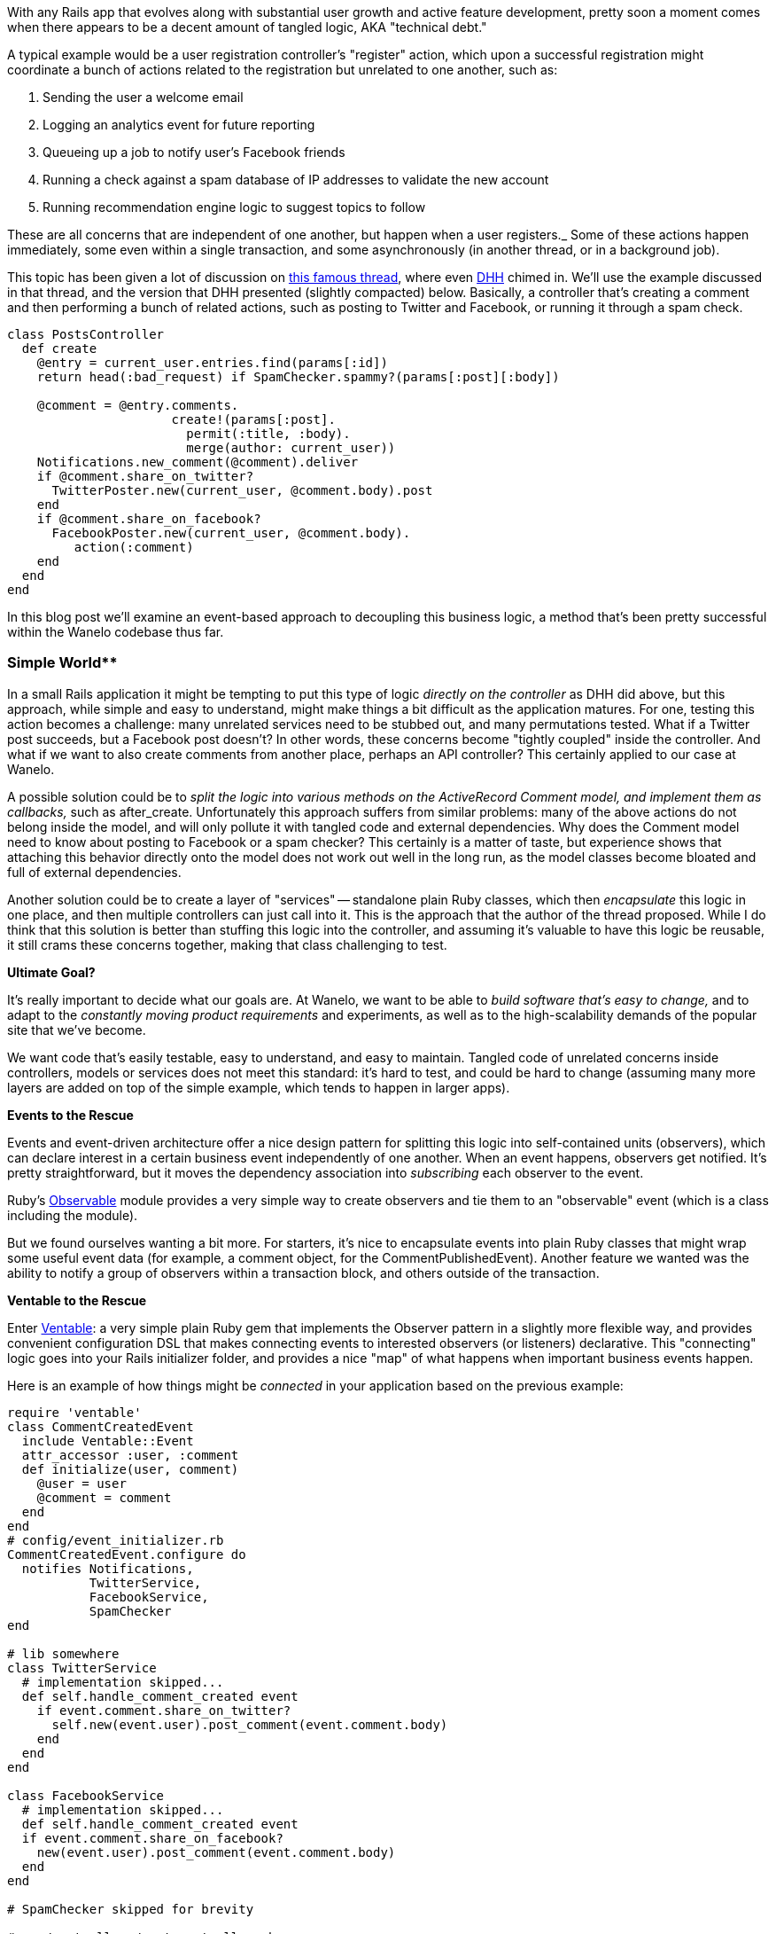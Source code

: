 :page-title: "Detangling Business Logic in Rails Apps with PORO Events and Observers"
:page-liquid:
:page-author_id: 1
:page-categories: ["programming"]
:page-comments: true
:page-excerpt: With any Rails app that evolves along with substantial user growth and active feature development, pretty soon a moment comes when there appears to be a decent amount of tangled logic, AKA technical debt.
:page-layout: post
:page-post_image: /assets/images/posts/ruby/rails-models.png
:page-tags: ["ruby", "rails", "observable", "ventable"]
:page-asciidoc_toc: true

With any Rails app that evolves along with substantial user growth and active feature development, pretty soon a moment comes when there appears to be a decent amount of tangled logic, AKA "technical debt."

A typical example would be a user registration controller's "register" action, which upon a successful registration might coordinate a bunch of actions related to the registration but unrelated to one another, such as:

. Sending the user a welcome email
. Logging an analytics event for future reporting
. Queueing up a job to notify user's Facebook friends
. Running a check against a spam database of IP addresses to validate the new account
. Running recommendation engine logic to suggest topics to follow

These are all concerns that are independent of one another, but happen when a user registers._ Some of these actions happen immediately, some even within a single transaction, and some asynchronously (in another thread, or in a background job).

This topic has been given a lot of discussion on https://gist.github.com/justinko/2838490[this famous thread], where even http://david.heinemeierhansson.com/[DHH] chimed in. We'll use the example discussed in that thread, and the version that DHH presented (slightly compacted) below. Basically, a controller that's creating a comment and then performing a bunch of related actions, such as posting to Twitter and Facebook, or running it through a spam check.

[source,ruby]
----
class PostsController
  def create
    @entry = current_user.entries.find(params[:id])
    return head(:bad_request) if SpamChecker.spammy?(params[:post][:body])

    @comment = @entry.comments.
                      create!(params[:post].
                        permit(:title, :body).
                        merge(author: current_user))
    Notifications.new_comment(@comment).deliver
    if @comment.share_on_twitter?
      TwitterPoster.new(current_user, @comment.body).post
    end
    if @comment.share_on_facebook?
      FacebookPoster.new(current_user, @comment.body).
         action(:comment)
    end
  end
end
----

In this blog post we'll examine an event-based approach to decoupling this business logic, a method that's been pretty successful within the Wanelo codebase thus far.

=== Simple World**

In a small Rails application it might be tempting to put this type of logic _directly on the controller_ as DHH did above, but this approach, while simple and easy to understand, might make things a bit difficult as the application matures. For one, testing this action becomes a challenge: many unrelated services need to be stubbed out, and many permutations tested. What if a Twitter post succeeds, but a Facebook post doesn't? In other words, these concerns become "tightly coupled" inside the controller. And what if we want to also create comments from another place, perhaps an API controller? This certainly applied to our case at Wanelo.

A possible solution could be to _split the logic into various methods on the ActiveRecord Comment model, and implement them as callbacks,_ such as after_create. Unfortunately this approach suffers from similar problems: many of the above actions do not belong inside the model, and will only pollute it with tangled code and external dependencies. Why does the Comment model need to know about posting to Facebook or a spam checker? This certainly is a matter of taste, but experience shows that attaching this behavior directly onto the model does not work out well in the long run, as the model classes become bloated and full of external dependencies.

Another solution could be to create a layer of "services" -- standalone plain Ruby classes, which then _encapsulate_ this logic in one place, and then multiple controllers can just call into it. This is the approach that the author of the thread proposed. While I do think that this solution is better than stuffing this logic into the controller, and assuming it's valuable to have this logic be reusable, it still crams these concerns together, making that class challenging to test.

*Ultimate Goal?*

It's really important to decide what our goals are. At Wanelo, we want to be able to _build software that's easy to change,_ and to adapt to the _constantly moving product requirements_ and experiments, as well as to the high-scalability demands of the popular site that we've become.

We want code that's easily testable, easy to understand, and easy to maintain. Tangled code of unrelated concerns inside controllers, models or services does not meet this standard: it's hard to test, and could be hard to change (assuming many more layers are added on top of the simple example, which tends to happen in larger apps).

*Events to the Rescue*

Events and event-driven architecture offer a nice design pattern for splitting this logic into self-contained units (observers), which can declare interest in a certain business event independently of one another. When an event happens, observers get notified. It's pretty straightforward, but it moves the dependency association into _subscribing_ each observer to the event.

Ruby's http://ruby-doc.org/stdlib-2.0/libdoc/observer/rdoc/Observable.html[Observable] module provides a very simple way to create observers and tie them to an "observable" event (which is a class including the module).

But we found ourselves wanting a bit more. For starters, it's nice to encapsulate events into plain Ruby classes that might wrap some useful event data (for example, a comment object, for the CommentPublishedEvent). Another feature we wanted was the ability to notify a group of observers within a transaction block, and others outside of the transaction.

*Ventable to the Rescue*

Enter https://github.com/kigster/ventable[Ventable]: a very simple plain Ruby gem that implements the Observer pattern in a slightly more flexible way, and provides convenient configuration DSL that makes connecting events to interested observers (or listeners) declarative. This "connecting" logic goes into your Rails initializer folder, and provides a nice "map" of what happens when important business events happen.

Here is an example of how things might be _connected_ in your application based on the previous example:

[source,ruby]
----
require 'ventable'
class CommentCreatedEvent
  include Ventable::Event
  attr_accessor :user, :comment
  def initialize(user, comment)
    @user = user
    @comment = comment
  end
end
# config/event_initializer.rb
CommentCreatedEvent.configure do
  notifies Notifications,
           TwitterService,
           FacebookService,
           SpamChecker
end

# lib somewhere
class TwitterService
  # implementation skipped...
  def self.handle_comment_created event
    if event.comment.share_on_twitter?
      self.new(event.user).post_comment(event.comment.body)
    end
  end
end

class FacebookService
  # implementation skipped...
  def self.handle_comment_created event
  if event.comment.share_on_facebook?
    new(event.user).post_comment(event.comment.body)
  end
end

# SpamChecker skipped for brevity

# app/controllers/post_controller.rb
class PostsController
  def create
    @entry = current_user.entries.find(params[:id])
    @comment = @entry.comments.
                 create!(params[:post].
                 permit(:title, :body).
                 merge(author: current_user))

    CommentCreatedEvent.new(current_user, @comment).fire!
  end
end
----

There is a lot going on above, but it's also pretty obvious what's happening -- another power of this eventing approach. First we are defining a `CommentCreatedEvent` class, to wrap `user` and `comment` instances, and then we configure this event using the DSL to notify several observers (which in this case are all ruby classes). We can now use generic FacebookService and TwitterService (which could encapsulate multiple Twitter and Facebook operations; a plus in my book), which all have a callback method, called by the eventing gem upon firing the event.

== *Diving Deeper*

In Wanelo code base, we currently have 30 distinct events, which are all fired at various points throughout the life cycle of our application. Some events are fired in web request, some during background jobs. Currently Ventable dispatch mechanism only supports in-process ruby observers, but it would not be difficult to extend it to support a queueing mechanism, such as RabbitMQ.

We defined a hierarchy of events in `lib/wanelo/events` directory of our rails app, and they all subclass a `Base` class. This class defines a couple of additional features.

* It automatically includes Ventable::Event in each subclass of the Base class
* It defines a transaction block that is then used (when defining individual events) to notify some observers inside the transaction, and some outside of it.  We do this so that database transaction is not left open unnecessarily for too long -- operations such as as posting to Facebook can take seconds to complete. Keeping database transactions as short as possible is pretty much required for any high-traffic web application.
* It automatically subscribes each concrete event (ie, a subclass of base) to metrics module, which transmits a UDP packet to our statsd metrics aggregator, for each of the 30 events in our app

Let's take a look at what this looks like:

[source,ruby]
----
module Wanelo
  module Event
    class Base
      class << self
        def transaction
          @transaction ||= ->(b) {
            ActiveRecord::Base.transaction do
              b.call
            end
          }
        end

        def metrics
          @metrics ||= Wanelo::Metrics.instance \
            if defined?(Wanelo::Metrics)
        end
      end

      def self.inherited(klass)
        klass.instance_eval do
          include Ventable::Event
          group :transaction, &Wanelo::Event::Base.transaction

          # Always notify statsd
          notifies ->(event) { self.metrics.handle_event(event) }
        end
      end
    end
  end
end
----

By defining the `transaction` group and binding it to the proc, we are able to use `inside:` option when configuring events, such as so:

[source,ruby]
----
Wanelo::Event::ProductSave.configure do
  notifies Product,
           SaveNotification,
           SaveAction,
           inside: :transaction

  notifies ProductSaveWorker,
           ResaveEmailWorker
end
----

Ventable calls all observers in the order defined in the configuration. The first four observers are called inside the transaction block, while the last two are called after the transaction had already committed.

== Pros and Cons

_Advantages_

Modeling business events as actual Ruby classes has many advantages, that might not be obvious from the get-go. For example, as we can see from the example above, it is trivial to subscribe a global concern such as _metrics listener_ to ALL interesting events at once. With just a few lines of code we can suddenly enable tracking and graphing every interesting business metric that is modeled in code as a Ventable event. This is very powerful.

Another obvious advantage of this approach is that the code pieces relating to a particular piece of functionality can be placed inside classes implementing this functionality. In the above example, the code to post the comment to Twitter could live inside the TwitterService class, instead of inside some arbitrary controller.

Finally, it becomes very easy to see how the events are dispatched and glued together by reviewing the `event_initializer.rb` file, which we tend to keep in our `config/initializers` folder. Whenever you see a "handle_event" method anywhere, quickly open up event initializer and you can see what the other interested parties of this event are, what order they are being called, and whether they are executing inside a transaction.

_Disadvantages_

There are a few downsides to this approach, however. As software developers we should always look for the trade offs between solutions, and try to understand what we gain or lose with each implementation.

In this case, there are a couple I can think of:

* It may not be trivial to figure out ALL of the actions that happen when a certain event fires. One must inspect event_initializer.rb in order to figure this out.
* If firing some events causes other events to also fire (not recommended!), it may further complicate debugging the exact sequence of actions that happened.
* If "around" blocks are used, such as in a transaction, nested events may further obscure what happens inside the outer or inner transaction boundary.

Having said that, our experience shows that a healthy mix of the Service design pattern and the events, provides the best-of-breed solution and achieving very modular approach to business logic modeling. It allows us to easily create new event types, and even more easily to configure any part of our app to be notified when the event fires.

http://wanelo.com/kig[- Konstantin]
